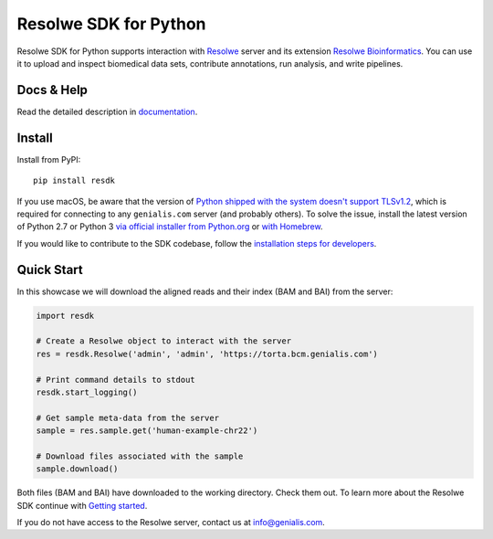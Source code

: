 ======================
Resolwe SDK for Python
======================

|build| |build-e2e| |coverage| |docs| |pypi_version| |pypi_pyversions|

.. |build| image:: https://travis-ci.org/genialis/resolwe-bio-py.svg?branch=master
    :target: https://travis-ci.org/genialis/resolwe-bio-py
    :alt: Build Status

.. |build-e2e| image:: https://ci.genialis.com/buildStatus/icon?job=genialis-github/resolwe-bio-py/master
    :target: https://ci.genialis.com/job/genialis-github/job/resolwe-bio-py/job/master/
    :alt: Build (End-to-End) Status

.. |coverage| image:: https://img.shields.io/codecov/c/github/genialis/resolwe-bio-py/master.svg
    :target: http://codecov.io/github/genialis/resolwe-bio-py?branch=master
    :alt: Coverage Status

.. |docs| image:: https://readthedocs.org/projects/resdk/badge/?version=latest
    :target: http://resdk.readthedocs.io/
    :alt: Documentation Status

.. |pypi_version| image:: https://img.shields.io/pypi/v/resdk.svg
    :target: https://pypi.python.org/pypi/resdk
    :alt: Version on PyPI

.. |pypi_pyversions| image:: https://img.shields.io/pypi/pyversions/resdk.svg
    :target: https://pypi.python.org/pypi/resdk
    :alt: Supported Python versions

.. |pypi_downloads| image:: https://img.shields.io/pypi/dm/resdk.svg
    :target: https://pypi.python.org/pypi/resdk
    :alt: Number of downloads from PyPI

Resolwe SDK for Python supports interaction with Resolwe_ server
and its extension `Resolwe Bioinformatics`_. You can use it to upload
and inspect biomedical data sets, contribute annotations, run
analysis, and write pipelines.

.. _Resolwe Bioinformatics: https://github.com/genialis/resolwe-bio
.. _Resolwe: https://github.com/genialis/resolwe

Docs & Help
===========

Read the detailed description in documentation_.

.. _documentation: http://resdk.readthedocs.io/

Install
=======

Install from PyPI::

  pip install resdk

If you use macOS, be aware that the version of `Python shipped with the
system doesn't support TLSv1.2`_, which is required for connecting to
any ``genialis.com`` server (and probably others). To solve the issue,
install the latest version of Python 2.7 or Python 3 `via official
installer from Python.org`_ or `with Homebrew`_.

.. _`Python shipped with the system doesn't support TLSv1.2`:
    http://pyfound.blogspot.si/2017/01/time-to-upgrade-your-python-tls-v12.html
.. _`via official installer from Python.org`:
    https://www.python.org/downloads/mac-osx/
.. _`with Homebrew`:
    http://docs.python-guide.org/en/latest/starting/install/osx/

If you would like to contribute to the SDK codebase, follow the
`installation steps for developers`_.

.. _installation steps for developers: http://resdk.readthedocs.io/en/latest/contributing.html

Quick Start
===========

In this showcase we will download the aligned reads and their
index (BAM and BAI) from the server:

.. code-block:: python

   import resdk

   # Create a Resolwe object to interact with the server
   res = resdk.Resolwe('admin', 'admin', 'https://torta.bcm.genialis.com')

   # Print command details to stdout
   resdk.start_logging()

   # Get sample meta-data from the server
   sample = res.sample.get('human-example-chr22')

   # Download files associated with the sample
   sample.download()

Both files (BAM and BAI) have downloaded to the working directory.
Check them out. To learn more about the Resolwe SDK continue with
`Getting started`_.

.. _Getting started: http://resdk.readthedocs.io/en/latest/tutorial.html

If you do not have access to the Resolwe server, contact us at
info@genialis.com.
